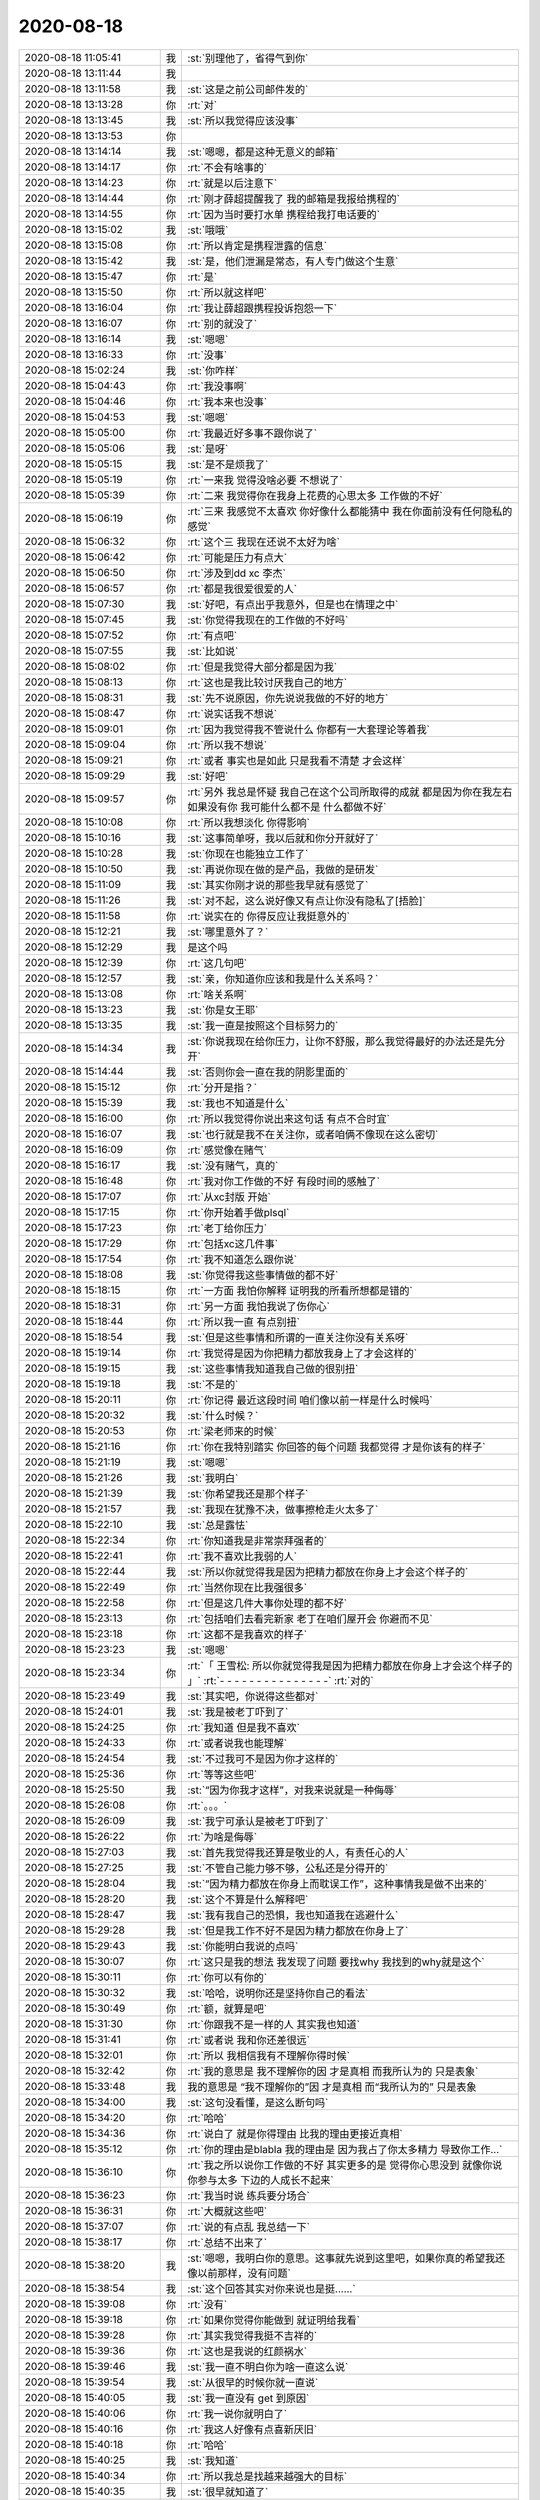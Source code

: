 2020-08-18
-------------

.. list-table::
   :widths: 25, 1, 60

   * - 2020-08-18 11:05:41
     - 我
     - :st:`别理他了，省得气到你`
   * - 2020-08-18 13:11:44
     - 我
     - .. image:: /images/364595.jpg
          :width: 100px
   * - 2020-08-18 13:11:58
     - 我
     - :st:`这是之前公司邮件发的`
   * - 2020-08-18 13:13:28
     - 你
     - :rt:`对`
   * - 2020-08-18 13:13:45
     - 我
     - :st:`所以我觉得应该没事`
   * - 2020-08-18 13:13:53
     - 你
     - .. image:: /images/364599.jpg
          :width: 100px
   * - 2020-08-18 13:14:14
     - 我
     - :st:`嗯嗯，都是这种无意义的邮箱`
   * - 2020-08-18 13:14:17
     - 你
     - :rt:`不会有啥事的`
   * - 2020-08-18 13:14:23
     - 你
     - :rt:`就是以后注意下`
   * - 2020-08-18 13:14:44
     - 你
     - :rt:`刚才薛超提醒我了  我的邮箱是我报给携程的`
   * - 2020-08-18 13:14:55
     - 你
     - :rt:`因为当时要打水单 携程给我打电话要的`
   * - 2020-08-18 13:15:02
     - 我
     - :st:`哦哦`
   * - 2020-08-18 13:15:08
     - 你
     - :rt:`所以肯定是携程泄露的信息`
   * - 2020-08-18 13:15:42
     - 我
     - :st:`是，他们泄漏是常态，有人专门做这个生意`
   * - 2020-08-18 13:15:47
     - 你
     - :rt:`是`
   * - 2020-08-18 13:15:50
     - 你
     - :rt:`所以就这样吧`
   * - 2020-08-18 13:16:04
     - 你
     - :rt:`我让薛超跟携程投诉抱怨一下`
   * - 2020-08-18 13:16:07
     - 你
     - :rt:`别的就没了`
   * - 2020-08-18 13:16:14
     - 我
     - :st:`嗯嗯`
   * - 2020-08-18 13:16:33
     - 你
     - :rt:`没事`
   * - 2020-08-18 15:02:24
     - 我
     - :st:`你咋样`
   * - 2020-08-18 15:04:43
     - 你
     - :rt:`我没事啊`
   * - 2020-08-18 15:04:46
     - 你
     - :rt:`我本来也没事`
   * - 2020-08-18 15:04:53
     - 我
     - :st:`嗯嗯`
   * - 2020-08-18 15:05:00
     - 你
     - :rt:`我最近好多事不跟你说了`
   * - 2020-08-18 15:05:06
     - 我
     - :st:`是呀`
   * - 2020-08-18 15:05:15
     - 我
     - :st:`是不是烦我了`
   * - 2020-08-18 15:05:19
     - 你
     - :rt:`一来我 觉得没啥必要 不想说了`
   * - 2020-08-18 15:05:39
     - 你
     - :rt:`二来 我觉得你在我身上花费的心思太多 工作做的不好`
   * - 2020-08-18 15:06:19
     - 你
     - :rt:`三来 我感觉不太喜欢 你好像什么都能猜中 我在你面前没有任何隐私的感觉`
   * - 2020-08-18 15:06:32
     - 你
     - :rt:`这个三    我现在还说不太好为啥`
   * - 2020-08-18 15:06:42
     - 你
     - :rt:`可能是压力有点大`
   * - 2020-08-18 15:06:50
     - 你
     - :rt:`涉及到dd xc 李杰`
   * - 2020-08-18 15:06:57
     - 你
     - :rt:`都是我很爱很爱的人`
   * - 2020-08-18 15:07:30
     - 我
     - :st:`好吧，有点出乎我意外，但是也在情理之中`
   * - 2020-08-18 15:07:45
     - 我
     - :st:`你觉得我现在的工作做的不好吗`
   * - 2020-08-18 15:07:52
     - 你
     - :rt:`有点吧`
   * - 2020-08-18 15:07:55
     - 我
     - :st:`比如说`
   * - 2020-08-18 15:08:02
     - 你
     - :rt:`但是我觉得大部分都是因为我`
   * - 2020-08-18 15:08:13
     - 你
     - :rt:`这也是我比较讨厌我自己的地方`
   * - 2020-08-18 15:08:31
     - 我
     - :st:`先不说原因，你先说说我做的不好的地方`
   * - 2020-08-18 15:08:47
     - 你
     - :rt:`说实话我不想说`
   * - 2020-08-18 15:09:01
     - 你
     - :rt:`因为我觉得我不管说什么 你都有一大套理论等着我`
   * - 2020-08-18 15:09:04
     - 你
     - :rt:`所以我不想说`
   * - 2020-08-18 15:09:21
     - 你
     - :rt:`或者 事实也是如此 只是我看不清楚 才会这样`
   * - 2020-08-18 15:09:29
     - 我
     - :st:`好吧`
   * - 2020-08-18 15:09:57
     - 你
     - :rt:`另外 我总是怀疑 我自己在这个公司所取得的成就 都是因为你在我左右 如果没有你 我可能什么都不是 什么都做不好`
   * - 2020-08-18 15:10:08
     - 你
     - :rt:`所以我想淡化 你得影响`
   * - 2020-08-18 15:10:16
     - 我
     - :st:`这事简单呀，我以后就和你分开就好了`
   * - 2020-08-18 15:10:28
     - 我
     - :st:`你现在也能独立工作了`
   * - 2020-08-18 15:10:50
     - 我
     - :st:`再说你现在做的是产品，我做的是研发`
   * - 2020-08-18 15:11:09
     - 我
     - :st:`其实你刚才说的那些我早就有感觉了`
   * - 2020-08-18 15:11:26
     - 我
     - :st:`对不起，这么说好像又有点让你没有隐私了[捂脸]`
   * - 2020-08-18 15:11:58
     - 你
     - :rt:`说实在的     你得反应让我挺意外的`
   * - 2020-08-18 15:12:21
     - 我
     - :st:`哪里意外了？`
   * - 2020-08-18 15:12:29
     - 我
     - 是这个吗
   * - 2020-08-18 15:12:39
     - 你
     - :rt:`这几句吧`
   * - 2020-08-18 15:12:57
     - 我
     - :st:`亲，你知道你应该和我是什么关系吗？`
   * - 2020-08-18 15:13:08
     - 你
     - :rt:`啥关系啊`
   * - 2020-08-18 15:13:23
     - 我
     - :st:`你是女王耶`
   * - 2020-08-18 15:13:35
     - 我
     - :st:`我一直是按照这个目标努力的`
   * - 2020-08-18 15:14:34
     - 我
     - :st:`你说我现在给你压力，让你不舒服，那么我觉得最好的办法还是先分开`
   * - 2020-08-18 15:14:44
     - 我
     - :st:`否则你会一直在我的阴影里面的`
   * - 2020-08-18 15:15:12
     - 你
     - :rt:`分开是指？`
   * - 2020-08-18 15:15:39
     - 我
     - :st:`我也不知道是什么`
   * - 2020-08-18 15:16:00
     - 你
     - :rt:`所以我觉得你说出来这句话 有点不合时宜`
   * - 2020-08-18 15:16:07
     - 我
     - :st:`也行就是我不在关注你，或者咱俩不像现在这么密切`
   * - 2020-08-18 15:16:09
     - 你
     - :rt:`感觉像在赌气`
   * - 2020-08-18 15:16:17
     - 我
     - :st:`没有赌气，真的`
   * - 2020-08-18 15:16:48
     - 你
     - :rt:`我对你工作做的不好 有段时间的感触了`
   * - 2020-08-18 15:17:07
     - 你
     - :rt:`从xc封版 开始`
   * - 2020-08-18 15:17:15
     - 你
     - :rt:`你开始着手做plsql`
   * - 2020-08-18 15:17:23
     - 你
     - :rt:`老丁给你压力`
   * - 2020-08-18 15:17:29
     - 你
     - :rt:`包括xc这几件事`
   * - 2020-08-18 15:17:54
     - 你
     - :rt:`我不知道怎么跟你说`
   * - 2020-08-18 15:18:08
     - 我
     - :st:`你觉得我这些事情做的都不好`
   * - 2020-08-18 15:18:15
     - 你
     - :rt:`一方面 我怕你解释 证明我的所看所想都是错的`
   * - 2020-08-18 15:18:31
     - 你
     - :rt:`另一方面 我怕我说了伤你心`
   * - 2020-08-18 15:18:44
     - 你
     - :rt:`所以我一直 有点别扭`
   * - 2020-08-18 15:18:54
     - 我
     - :st:`但是这些事情和所谓的一直关注你没有关系呀`
   * - 2020-08-18 15:19:14
     - 你
     - :rt:`我觉得是因为你把精力都放我身上了才会这样的`
   * - 2020-08-18 15:19:15
     - 我
     - :st:`这些事情我知道我自己做的很别扭`
   * - 2020-08-18 15:19:18
     - 我
     - :st:`不是的`
   * - 2020-08-18 15:20:11
     - 你
     - :rt:`你记得 最近这段时间 咱们像以前一样是什么时候吗`
   * - 2020-08-18 15:20:32
     - 我
     - :st:`什么时候？`
   * - 2020-08-18 15:20:53
     - 你
     - :rt:`梁老师来的时候`
   * - 2020-08-18 15:21:16
     - 你
     - :rt:`你在我特别踏实 你回答的每个问题 我都觉得 才是你该有的样子`
   * - 2020-08-18 15:21:19
     - 我
     - :st:`嗯嗯`
   * - 2020-08-18 15:21:26
     - 我
     - :st:`我明白`
   * - 2020-08-18 15:21:39
     - 我
     - :st:`你希望我还是那个样子`
   * - 2020-08-18 15:21:57
     - 我
     - :st:`我现在犹豫不决，做事擦枪走火太多了`
   * - 2020-08-18 15:22:10
     - 我
     - :st:`总是露怯`
   * - 2020-08-18 15:22:34
     - 你
     - :rt:`你知道我是非常崇拜强者的`
   * - 2020-08-18 15:22:41
     - 你
     - :rt:`我不喜欢比我弱的人`
   * - 2020-08-18 15:22:44
     - 我
     - :st:`所以你就觉得我是因为把精力都放在你身上才会这个样子的`
   * - 2020-08-18 15:22:49
     - 你
     - :rt:`当然你现在比我强很多`
   * - 2020-08-18 15:22:58
     - 你
     - :rt:`但是这几件大事你处理的都不好`
   * - 2020-08-18 15:23:13
     - 你
     - :rt:`包括咱们去看完新家 老丁在咱们屋开会 你避而不见`
   * - 2020-08-18 15:23:18
     - 你
     - :rt:`这都不是我喜欢的样子`
   * - 2020-08-18 15:23:23
     - 我
     - :st:`嗯嗯`
   * - 2020-08-18 15:23:34
     - 你
     - :rt:`「 王雪松: 所以你就觉得我是因为把精力都放在你身上才会这个样子的 」`
       :rt:`- - - - - - - - - - - - - - -`
       :rt:`对的`
   * - 2020-08-18 15:23:49
     - 我
     - :st:`其实吧，你说得这些都对`
   * - 2020-08-18 15:24:01
     - 我
     - :st:`我是被老丁吓到了`
   * - 2020-08-18 15:24:25
     - 你
     - :rt:`我知道 但是我不喜欢`
   * - 2020-08-18 15:24:33
     - 你
     - :rt:`或者说我也能理解`
   * - 2020-08-18 15:24:54
     - 我
     - :st:`不过我可不是因为你才这样的`
   * - 2020-08-18 15:25:36
     - 你
     - :rt:`等等这些吧`
   * - 2020-08-18 15:25:50
     - 我
     - :st:`“因为你我才这样”，对我来说就是一种侮辱`
   * - 2020-08-18 15:26:08
     - 你
     - :rt:`。。。`
   * - 2020-08-18 15:26:09
     - 我
     - :st:`我宁可承认是被老丁吓到了`
   * - 2020-08-18 15:26:22
     - 你
     - :rt:`为啥是侮辱`
   * - 2020-08-18 15:27:03
     - 我
     - :st:`首先我觉得我还算是敬业的人，有责任心的人`
   * - 2020-08-18 15:27:25
     - 我
     - :st:`不管自己能力够不够，公私还是分得开的`
   * - 2020-08-18 15:28:04
     - 我
     - :st:`“因为精力都放在你身上而耽误工作”，这种事情我是做不出来的`
   * - 2020-08-18 15:28:20
     - 我
     - :st:`这个不算是什么解释吧`
   * - 2020-08-18 15:28:47
     - 我
     - :st:`我有我自己的恐惧，我也知道我在逃避什么`
   * - 2020-08-18 15:29:28
     - 我
     - :st:`但是我工作不好不是因为精力都放在你身上了`
   * - 2020-08-18 15:29:43
     - 我
     - :st:`你能明白我说的点吗`
   * - 2020-08-18 15:30:07
     - 你
     - :rt:`这只是我的想法 我发现了问题 要找why 我找到的why就是这个`
   * - 2020-08-18 15:30:11
     - 你
     - :rt:`你可以有你的`
   * - 2020-08-18 15:30:32
     - 我
     - :st:`哈哈，说明你还是坚持你自己的看法`
   * - 2020-08-18 15:30:49
     - 你
     - :rt:`额，就算是吧`
   * - 2020-08-18 15:31:30
     - 你
     - :rt:`你跟我不是一样的人 其实我也知道`
   * - 2020-08-18 15:31:41
     - 你
     - :rt:`或者说 我和你还差很远`
   * - 2020-08-18 15:32:01
     - 你
     - :rt:`所以 我相信我有不理解你得时候`
   * - 2020-08-18 15:32:42
     - 你
     - :rt:`我的意思是 我不理解你的因 才是真相  而我所认为的 只是表象`
   * - 2020-08-18 15:33:48
     - 我
     - 我的意思是 “我不理解你的”因 才是真相  而“我所认为的” 只是表象
   * - 2020-08-18 15:34:00
     - 我
     - :st:`这句没看懂，是这么断句吗`
   * - 2020-08-18 15:34:20
     - 你
     - :rt:`哈哈`
   * - 2020-08-18 15:34:36
     - 你
     - :rt:`说白了 就是你得理由 比我的理由更接近真相`
   * - 2020-08-18 15:35:12
     - 你
     - :rt:`你的理由是blabla  我的理由是 因为我占了你太多精力 导致你工作...`
   * - 2020-08-18 15:36:10
     - 你
     - :rt:`我之所以说你工作做的不好 其实更多的是 觉得你心思没到 就像你说 你参与太多 下边的人成长不起来`
   * - 2020-08-18 15:36:23
     - 你
     - :rt:`我当时说 练兵要分场合`
   * - 2020-08-18 15:36:31
     - 你
     - :rt:`大概就这些吧`
   * - 2020-08-18 15:37:07
     - 你
     - :rt:`说的有点乱 我总结一下`
   * - 2020-08-18 15:38:17
     - 你
     - :rt:`总结不出来了`
   * - 2020-08-18 15:38:20
     - 我
     - :st:`嗯嗯，我明白你的意思。这事就先说到这里吧，如果你真的希望我还像以前那样，没有问题`
   * - 2020-08-18 15:38:54
     - 我
     - :st:`这个回答其实对你来说也是挺......`
   * - 2020-08-18 15:39:08
     - 你
     - :rt:`没有`
   * - 2020-08-18 15:39:18
     - 你
     - :rt:`如果你觉得你能做到 就证明给我看`
   * - 2020-08-18 15:39:28
     - 你
     - :rt:`其实我觉得我挺不吉祥的`
   * - 2020-08-18 15:39:36
     - 你
     - :rt:`这也是我说的红颜祸水`
   * - 2020-08-18 15:39:46
     - 我
     - :st:`我一直不明白你为啥一直这么说`
   * - 2020-08-18 15:39:54
     - 我
     - :st:`从很早的时候你就一直说`
   * - 2020-08-18 15:40:05
     - 我
     - :st:`我一直没有 get 到原因`
   * - 2020-08-18 15:40:06
     - 你
     - :rt:`我一说你就明白了`
   * - 2020-08-18 15:40:16
     - 你
     - :rt:`我这人好像有点喜新厌旧`
   * - 2020-08-18 15:40:18
     - 你
     - :rt:`哈哈`
   * - 2020-08-18 15:40:25
     - 我
     - :st:`我知道`
   * - 2020-08-18 15:40:34
     - 你
     - :rt:`所以我总是找越来越强大的目标`
   * - 2020-08-18 15:40:35
     - 我
     - :st:`很早就知道了`
   * - 2020-08-18 15:40:48
     - 你
     - :rt:`等我征服了 我就再也不会回头了`
   * - 2020-08-18 15:40:51
     - 你
     - :rt:`比如老杨`
   * - 2020-08-18 15:40:54
     - 我
     - :st:`嗯`
   * - 2020-08-18 15:40:58
     - 你
     - :rt:`比如赵总`
   * - 2020-08-18 15:41:10
     - 你
     - :rt:`比如 很多很多的人`
   * - 2020-08-18 15:41:11
     - 我
     - :st:`你是觉得你征服我了？`
   * - 2020-08-18 15:41:15
     - 你
     - :rt:`没有`
   * - 2020-08-18 15:41:26
     - 你
     - :rt:`征服只是个说法`
   * - 2020-08-18 15:41:42
     - 你
     - :rt:`不是我征服你了 只是我觉得你没什么吸引我的了`
   * - 2020-08-18 15:41:49
     - 我
     - :st:`你是这么觉得吗？`
   * - 2020-08-18 15:42:01
     - 我
     - :st:`我没有吸引的地方了？`
   * - 2020-08-18 15:42:13
     - 你
     - :rt:`只是个说法`
   * - 2020-08-18 15:42:18
     - 你
     - :rt:`很直白`
   * - 2020-08-18 15:42:25
     - 我
     - :st:`或者说我这里没有你感兴趣的东西了`
   * - 2020-08-18 15:42:28
     - 你
     - :rt:`这个吸引 来自很多方面`
   * - 2020-08-18 15:42:40
     - 你
     - :rt:`强大 就是一个`
   * - 2020-08-18 15:42:47
     - 你
     - :rt:`高颜值也算啊`
   * - 2020-08-18 15:42:55
     - 我
     - :st:`这个肯定不是[捂脸]`
   * - 2020-08-18 15:42:56
     - 你
     - :rt:`懂得倾听都算`
   * - 2020-08-18 15:43:19
     - 我
     - :st:`好吧，我都被你说乱了`
   * - 2020-08-18 15:43:31
     - 你
     - :rt:`你太关注你的点了`
   * - 2020-08-18 15:43:53
     - 你
     - :rt:`「 李辉: 所以我总是找越来越强大的目标 」`
       :rt:`- - - - - - - - - - - - - - -`
       :rt:`所以 你还是不知道 我`
   * - 2020-08-18 15:44:06
     - 我
     - :st:`是呀，我现在感觉我不了解你了`
   * - 2020-08-18 15:44:25
     - 我
     - :st:`其实吧，我没想过那么复杂`
   * - 2020-08-18 15:44:39
     - 我
     - :st:`我早就想过咱俩分开的事情`
   * - 2020-08-18 15:44:48
     - 我
     - :st:`天下没有不散的宴席`
   * - 2020-08-18 15:45:02
     - 你
     - :rt:`你太强调分开了`
   * - 2020-08-18 15:45:05
     - 我
     - :st:`我的目标就是把你培养成女王`
   * - 2020-08-18 15:45:25
     - 我
     - :st:`如果能一辈子待在你身边，帮衬着你，是我的福分`
   * - 2020-08-18 15:45:42
     - 我
     - :st:`如果不行，那么我希望我能给你打好基础`
   * - 2020-08-18 15:46:57
     - 我
     - :st:`这么说吧，我这辈子也就是碰上你这么一个能有前途的人了`
   * - 2020-08-18 15:47:29
     - 我
     - :st:`我还指望你未来能带我发达呢😄（玩笑）`
   * - 2020-08-18 15:48:21
     - 你
     - :rt:`你是想等我 发达了 帮我做事？`
   * - 2020-08-18 15:48:36
     - 你
     - :rt:`所以工作 没有培养我重要`
   * - 2020-08-18 15:48:38
     - 你
     - :rt:`？`
   * - 2020-08-18 15:48:43
     - 我
     - :st:`不是的`
   * - 2020-08-18 15:48:57
     - 我
     - :st:`咱俩不在一个频道上`
   * - 2020-08-18 15:49:37
     - 我
     - 这俩在我这里没有关系，我工作不好是我的问题，说实话现在这种工作结果也无法证明我能很好的辅佐你
   * - 2020-08-18 15:50:09
     - 你
     - :rt:`那回到刚才的问题上`
   * - 2020-08-18 15:50:12
     - 我
     - :st:`所以不是因为你，我的工作没做好`
   * - 2020-08-18 15:50:20
     - 你
     - :rt:`我说我不吉利`
   * - 2020-08-18 15:50:29
     - 你
     - :rt:`就拿老杨来说吧`
   * - 2020-08-18 15:50:49
     - 你
     - :rt:`他可能觉得我勾引他了 然后现在就跟陌生人一样`
   * - 2020-08-18 15:50:57
     - 你
     - :rt:`比陌生人好挺多的啊`
   * - 2020-08-18 15:51:38
     - 你
     - :rt:`就是在某种视角上 我看上去 好像有点`
   * - 2020-08-18 15:51:41
     - 我
     - :st:`所以你是从别人的角度来说你自己`
   * - 2020-08-18 15:51:59
     - 我
     - :st:`你看，咱俩还是能想到一起去的`
   * - 2020-08-18 15:52:40
     - 我
     - :st:`这事吧，以前我和你说过很多次，所谓的儒家思想，道德绑架，弱势文化等等吧`
   * - 2020-08-18 15:52:50
     - 你
     - :rt:`不是这个`
   * - 2020-08-18 15:52:53
     - 你
     - :rt:`我说的不是这个`
   * - 2020-08-18 15:52:57
     - 我
     - :st:`哦哦`
   * - 2020-08-18 15:54:02
     - 你
     - :rt:`我觉得我周围的人 一直是这样 我看到一个我觉得特别厉害的人 就跟小迷妹一样扑上去 把他作为我的目标 努力学习 直到我觉得他没有吸引我的地方 然后我就去寻找下一个目标`
   * - 2020-08-18 15:54:19
     - 你
     - :rt:`那被我当做目标的人 就一直待在原地 期待我能回头`
   * - 2020-08-18 15:54:21
     - 你
     - :rt:`这样子吧`
   * - 2020-08-18 15:54:27
     - 你
     - :rt:`打字说不太清`
   * - 2020-08-18 15:54:36
     - 我
     - :st:`嗯嗯，我明白你的意思了`
   * - 2020-08-18 15:54:49
     - 我
     - :st:`首先说，你确实是这样的`
   * - 2020-08-18 15:55:04
     - 我
     - :st:`第二，你觉得我也和别人一样吗？`
   * - 2020-08-18 15:55:16
     - 你
     - :rt:`以前我没觉得`
   * - 2020-08-18 15:55:29
     - 你
     - :rt:`只是最近这段时间有感觉了`
   * - 2020-08-18 15:55:39
     - 我
     - :st:`我明白了。`
   * - 2020-08-18 15:55:45
     - 我
     - :st:`是因为我工作不好`
   * - 2020-08-18 15:55:52
     - 你
     - :rt:`我说了 最主要就是你在工作上的一些表现 让我有点`
   * - 2020-08-18 15:55:54
     - 你
     - :rt:`对`
   * - 2020-08-18 15:55:57
     - 你
     - :rt:`是这个意思`
   * - 2020-08-18 15:56:06
     - 我
     - :st:`知道了`
   * - 2020-08-18 15:56:11
     - 你
     - :rt:`我跟你提了几句 发现说不通`
   * - 2020-08-18 15:56:22
     - 我
     - :st:`当时我没有 get 到你的点`
   * - 2020-08-18 15:56:38
     - 你
     - :rt:`然后我觉得 你是因为我 才这样的`
   * - 2020-08-18 15:56:45
     - 你
     - :rt:`因为你以前不这样`
   * - 2020-08-18 15:57:00
     - 你
     - :rt:`然后我发现你对我 各方面都无微不至的`
   * - 2020-08-18 15:57:14
     - 你
     - :rt:`100%时间待命一般`
   * - 2020-08-18 15:57:22
     - 你
     - :rt:`这让我越来越觉得是因为我这样`
   * - 2020-08-18 15:57:46
     - 你
     - :rt:`负循环吧`
   * - 2020-08-18 15:57:55
     - 我
     - :st:`是`
   * - 2020-08-18 15:58:12
     - 我
     - :st:`你想听我的解释吗？`
   * - 2020-08-18 15:58:28
     - 你
     - :rt:`从心里说 不是很想`
   * - 2020-08-18 15:59:02
     - 你
     - :rt:`包括你那次生病`
   * - 2020-08-18 15:59:15
     - 你
     - :rt:`我觉得都是因为 太过操劳我了`
   * - 2020-08-18 15:59:32
     - 你
     - :rt:`再加上因为操劳我 导致工作做不好 老丁又给你那么大压力`
   * - 2020-08-18 15:59:59
     - 你
     - :rt:`上边这两句 跟后边不是一个频道的`
   * - 2020-08-18 16:00:04
     - 我
     - :st:`😁`
   * - 2020-08-18 16:00:08
     - 你
     - :rt:`现在到下一个话题`
   * - 2020-08-18 16:00:37
     - 你
     - :rt:`你表现的不好 反正 我最后归因到我这了`
   * - 2020-08-18 16:01:09
     - 我
     - :st:`唉，这次可以算得上是咱俩第一次真正的危机了[捂脸]`
   * - 2020-08-18 16:01:23
     - 我
     - :st:`感谢你今天和我说这么多`
   * - 2020-08-18 16:01:45
     - 你
     - :rt:`今天中午 你有句话点醒我了`
   * - 2020-08-18 16:02:00
     - 你
     - :rt:`在这之前 你越对我好 我越心窄`
   * - 2020-08-18 16:02:07
     - 你
     - :rt:`我就想你别搭理我了`
   * - 2020-08-18 16:02:12
     - 你
     - :rt:`好好专心工作`
   * - 2020-08-18 16:02:23
     - 你
     - :rt:`老陈问得问题 第一时间就能答出来`
   * - 2020-08-18 16:02:55
     - 你
     - :rt:`说到xc打游戏 你说薛超因为躲避李杰才这样 我一下子被你说动了`
   * - 2020-08-18 16:03:00
     - 你
     - :rt:`看来你还是比我强`
   * - 2020-08-18 16:03:23
     - 我
     - :st:`好吧，我真没想到会是这样`
   * - 2020-08-18 16:03:33
     - 我
     - :st:`因为这对我来说都是常识`
   * - 2020-08-18 16:03:36
     - 你
     - :rt:`另外我对你 看我记录这件事 非常反感`
   * - 2020-08-18 16:03:53
     - 你
     - :rt:`会成为你我之间不信任的一个隔阂`
   * - 2020-08-18 16:03:56
     - 我
     - :st:`对不起，已经不看了`
   * - 2020-08-18 16:04:15
     - 我
     - :st:`是的，我知道，这事是我做错了，没有抵制住诱惑`
   * - 2020-08-18 16:04:37
     - 你
     - :rt:`没啥说的了`
   * - 2020-08-18 16:06:04
     - 我
     - :st:`你说得我 现在想和你解释一下都有负罪感[捂脸]`
   * - 2020-08-18 16:06:20
     - 你
     - :rt:`那就不要解释`
   * - 2020-08-18 16:06:21
     - 我
     - :st:`算了，不说了`
   * - 2020-08-18 16:06:29
     - 你
     - :rt:`我也不想听[调皮]`
   * - 2020-08-18 16:07:06
     - 我
     - :st:`不过你这样子才是我希望的样子，女王的样子`
   * - 2020-08-18 16:08:14
     - 你
     - :rt:`。。。`
   * - 2020-08-18 16:08:31
     - 我
     - :st:`不听解释`
   * - 2020-08-18 16:08:41
     - 你
     - :rt:`我觉你有点受虐癖`
   * - 2020-08-18 16:08:48
     - 我
     - :st:`才没有呢`
   * - 2020-08-18 16:09:00
     - 我
     - :st:`只是对你好不好`
   * - 2020-08-18 16:09:18
     - 你
     - :rt:`你这样让我很没有成就感`
   * - 2020-08-18 16:09:32
     - 你
     - :rt:`逗你玩呢`
   * - 2020-08-18 16:09:41
     - 我
     - :st:`好吧，我错了`
   * - 2020-08-18 16:10:03
     - 我
     - :st:`你现在心里是不是好多了`
   * - 2020-08-18 16:10:27
     - 我
     - :st:`我和你说说我最近的心里活动吧`
   * - 2020-08-18 16:10:30
     - 你
     - :rt:`得看你的表现`
   * - 2020-08-18 16:10:34
     - 你
     - :rt:`行`
   * - 2020-08-18 16:10:37
     - 你
     - :rt:`我了解下`
   * - 2020-08-18 16:10:44
     - 我
     - :st:`其实我最近特别憋屈的慌`
   * - 2020-08-18 16:10:52
     - 我
     - :st:`就是因为工作`
   * - 2020-08-18 16:11:26
     - 我
     - :st:`最近我思考工作是我最多的时候`
   * - 2020-08-18 16:11:36
     - 我
     - :st:`我觉得我的管理现在有大毛病`
   * - 2020-08-18 16:11:57
     - 你
     - :rt:`怎么说`
   * - 2020-08-18 16:12:01
     - 我
     - :st:`原来那种方式太简单粗暴了，我需要有新的方式，可是我感觉自己做不到`
   * - 2020-08-18 16:12:14
     - 我
     - :st:`很容易就又走回原来的样子`
   * - 2020-08-18 16:12:41
     - 我
     - :st:`我还经常安慰自己说，下面这些人不争气，就只能靠着训`
   * - 2020-08-18 16:12:54
     - 我
     - :st:`其实我自己内心是觉得自己很无能`
   * - 2020-08-18 16:13:52
     - 我
     - :st:`所以那次老丁找我谈话以后，我自己的心理压力就非常大了，导致心脏出了毛病`
   * - 2020-08-18 16:14:22
     - 我
     - :st:`那次回来以后我就又用原来的管理方式，很快就有成效了，我当时还沾沾自喜呢`
   * - 2020-08-18 16:14:59
     - 我
     - :st:`结果没两天，老丁看见我说王总说我脾气大，管人太严了，结果我又畏手畏脚了`
   * - 2020-08-18 16:17:27
     - 我
     - :st:`我已经郁闷很久了，一直想和你聊聊这事，一个是时间不赶趟，另一个就是我自己的虚荣心`
   * - 2020-08-18 16:17:53
     - 我
     - :st:`我觉得能够理解我的也就是你了`
   * - 2020-08-18 16:18:02
     - 我
     - :st:`不过没想到让你有这么大的误会了`
   * - 2020-08-18 16:18:22
     - 我
     - :st:`其实我最近改变最成功的一件事情就是和老陈的关系`
   * - 2020-08-18 16:19:08
     - 我
     - :st:`现在我俩已经成了孟不离焦的关系了[呲牙]`
   * - 2020-08-18 16:19:17
     - 你
     - :rt:`我现在也觉得发脾气 不是最好的方法`
   * - 2020-08-18 16:19:42
     - 你
     - :rt:`我这一年 跟着老陈学了很多东西`
   * - 2020-08-18 16:19:47
     - 你
     - :rt:`对他的看法一直在变`
   * - 2020-08-18 16:20:00
     - 你
     - :rt:`但是管理上 我觉得他的手段 更高明一些`
   * - 2020-08-18 16:20:30
     - 我
     - :st:`哈哈，我记得好像李杰和我说过这个`
   * - 2020-08-18 16:20:51
     - 你
     - :rt:`不过这个说不好`
   * - 2020-08-18 16:20:58
     - 你
     - :rt:`每个人都有没个人的风格`
   * - 2020-08-18 16:21:10
     - 你
     - :rt:`管理上 我没什么发言权`
   * - 2020-08-18 16:21:19
     - 你
     - :rt:`毕竟我很弱 也很小白`
   * - 2020-08-18 16:21:29
     - 你
     - :rt:`我可能更关注工作结果吧`
   * - 2020-08-18 16:22:09
     - 你
     - :rt:`你跟老陈关系改善 也有可能老陈也做了调整了呢`
   * - 2020-08-18 16:22:28
     - 你
     - :rt:`老陈用人还是很厉害的 不然也不会这么多人 都认可他`
   * - 2020-08-18 16:22:32
     - 我
     - :st:`嗯嗯`
   * - 2020-08-18 16:22:45
     - 你
     - :rt:`你看他处理跟张益的关系就能看出来`
   * - 2020-08-18 16:22:50
     - 你
     - :rt:`老陈城府很深`
   * - 2020-08-18 16:23:39
     - 我
     - :st:`唉，一言难尽呀`
   * - 2020-08-18 16:24:13
     - 我
     - :st:`所以我现在也在学他`
   * - 2020-08-18 16:24:17
     - 我
     - :st:`不发火`
   * - 2020-08-18 16:24:39
     - 你
     - :rt:`不发火 能代表很多事`
   * - 2020-08-18 16:25:07
     - 你
     - :rt:`我现在挺佩服他的`
   * - 2020-08-18 16:25:08
     - 你
     - :rt:`哈哈`
   * - 2020-08-18 16:25:14
     - 你
     - :rt:`可能老陈是我下一个目标了`
   * - 2020-08-18 16:25:16
     - 你
     - :rt:`哈哈`
   * - 2020-08-18 16:25:22
     - 我
     - :st:`哈哈`
   * - 2020-08-18 16:25:27
     - 你
     - :rt:`我觉得你们之间的默契 我还差很远`
   * - 2020-08-18 16:25:39
     - 你
     - :rt:`我相信 你说的一言难尽 里边有很多事 我还不清楚`
   * - 2020-08-18 16:25:48
     - 我
     - :st:`是`
   * - 2020-08-18 16:25:55
     - 你
     - :rt:`你发火就发吧 我也不是很在意`
   * - 2020-08-18 16:26:05
     - 你
     - :rt:`我跟你说下 我不爽的几个瞬间`
   * - 2020-08-18 16:26:12
     - 我
     - :st:`嗯嗯`
   * - 2020-08-18 16:37:30
     - 你
     - :rt:`不想说了 就这样吧`
   * - 2020-08-18 16:37:33
     - 你
     - :rt:`累了`
   * - 2020-08-18 16:37:48
     - 我
     - :st:`啊`
   * - 2020-08-18 16:37:53
     - 我
     - :st:`说说吧`
   * - 2020-08-18 16:38:03
     - 我
     - :st:`这个对我来说太关键了`
   * - 2020-08-18 16:39:32
     - 你
     - :rt:`我觉得我说了 你也有一堆理由`
   * - 2020-08-18 16:39:55
     - 我
     - :st:`说吧，你不说我都不知道自己的错误点`
   * - 2020-08-18 16:40:08
     - 我
     - :st:`肯定没有理由，我会回去好好反思的`
   * - 2020-08-18 16:43:00
     - 你
     - :rt:`一个是plsql的时候 我记不清楚了 就记得你一直说下边人笨 想东西少 啥的 忘了`
   * - 2020-08-18 16:43:27
     - 你
     - :rt:`一个是xc的时候 总说自己担心会出事 但是不知道什么事 然后出点事 你就 我说一定会出事吧`
   * - 2020-08-18 16:43:34
     - 你
     - :rt:`尤其xc这个`
   * - 2020-08-18 16:43:48
     - 你
     - :rt:`我觉得你一直找理由`
   * - 2020-08-18 16:48:22
     - 我
     - :st:`第一个你说的没错，是我自己的问题`
   * - 2020-08-18 16:53:15
     - 我
     - :st:`第二个这事吧说起来有点玄，就是在自己心里一直特别不安，当时以为就是 XC，可是就是找不准到底是什么问题导致我不安，我处理一件事情以为没事了，结果那种不安的感觉还在。后来我自己催眠自己以后才知道，不安的感觉和XC 没有关系[捂脸]。所以后来我也就不提这事了`
   * - 2020-08-18 19:02:56
     - 你
     - :rt:`看啥呢`
   * - 2020-08-18 19:03:18
     - 我
     - :st:`刚发了朋友圈`
   * - 2020-08-18 19:04:07
     - 我
     - [链接] `我在掘金的这3年 - 如何实现一个永动机 - 掘金 <https://juejin.im/post/6861539252762181640>`_
   * - 2020-08-18 19:04:14
     - 我
     - :st:`这个你看看`
   * - 2020-08-18 19:05:45
     - 你
     - :rt:`行`
   * - 2020-08-18 19:16:00
     - 你
     - :rt:`你想说明啥`
   * - 2020-08-18 19:16:13
     - 我
     - :st:`能看懂吗`
   * - 2020-08-18 19:16:59
     - 你
     - :rt:`好像要表达的是 要提炼模板（模型）`
   * - 2020-08-18 19:17:19
     - 你
     - :rt:`模板提炼的好 才能量产`
   * - 2020-08-18 19:17:31
     - 你
     - :rt:`掘金是一款产品吗？`
   * - 2020-08-18 19:17:34
     - 我
     - :st:`是`
   * - 2020-08-18 19:17:40
     - 我
     - :st:`是个网站`
   * - 2020-08-18 19:17:49
     - 我
     - :st:`和知乎有点类似的`
   * - 2020-08-18 19:18:19
     - 我
     - :st:`他这个核心就是量产，老丁也提到过这个概念`
   * - 2020-08-18 19:18:50
     - 我
     - :st:`他说的互联网的量产，老丁说的是传统 IT 的量产`
   * - 2020-08-18 19:19:05
     - 你
     - :rt:`低成本复制？`
   * - 2020-08-18 19:19:09
     - 我
     - :st:`对`
   * - 2020-08-18 19:19:34
     - 我
     - :st:`我看完这个以后，对老丁提的理解又深刻了一点`
   * - 2020-08-18 19:19:49
     - 你
     - :rt:`说说`
   * - 2020-08-18 19:19:51
     - 我
     - :st:`我们太关注在功能上了`
   * - 2020-08-18 19:19:58
     - 我
     - :st:`就像你说的，要有模板`
   * - 2020-08-18 19:20:05
     - 你
     - :rt:`是啊`
   * - 2020-08-18 19:20:10
     - 我
     - :st:`我们做的功能都不是模板`
   * - 2020-08-18 19:20:19
     - 你
     - :rt:`我们找行业典型应用 其实就是再找模板`
   * - 2020-08-18 19:20:22
     - 我
     - :st:`对`
   * - 2020-08-18 19:20:33
     - 我
     - :st:`所以现在咱们的产品路线是有问题的`
   * - 2020-08-18 19:20:39
     - 你
     - :rt:`没问题`
   * - 2020-08-18 19:20:58
     - 你
     - :rt:`咱们现在的产品 是在做 众多模板中 共性的`
   * - 2020-08-18 19:21:07
     - 你
     - :rt:`你可以理解模板中的模板`
   * - 2020-08-18 19:21:14
     - 你
     - :rt:`远没到 模板`
   * - 2020-08-18 19:21:34
     - 我
     - :st:`我说的不是这个，我说的意思是我们现在重 Server 轻工具是不对`
   * - 2020-08-18 19:21:37
     - 你
     - :rt:`老丁跟我说过一句话`
   * - 2020-08-18 19:21:41
     - 我
     - :st:`而且工具的方向也不对`
   * - 2020-08-18 19:21:46
     - 我
     - :st:`他说啥了`
   * - 2020-08-18 19:21:59
     - 你
     - :rt:`他说 tp库不需要做产品规划`
   * - 2020-08-18 19:22:05
     - 我
     - :st:`对`
   * - 2020-08-18 19:22:17
     - 你
     - :rt:`闭着眼做都做不错`
   * - 2020-08-18 19:22:24
     - 我
     - :st:`那么我们的模板在什么地方呢？`
   * - 2020-08-18 19:22:35
     - 我
     - :st:`或者说量产在什么地方`
   * - 2020-08-18 19:22:45
     - 我
     - :st:`我最近一直在思考金仓的打法`
   * - 2020-08-18 19:23:08
     - 我
     - :st:`在看这篇文章之前，我没有看明白他们的做法`
   * - 2020-08-18 19:23:23
     - 你
     - :rt:`哪没看明白`
   * - 2020-08-18 19:23:28
     - 我
     - :st:`看完之后，我感觉有点抓到点子了`
   * - 2020-08-18 19:23:40
     - 我
     - :st:`就是他们做的迁移 SQL 的工具`
   * - 2020-08-18 19:23:56
     - 你
     - :rt:`其实咱们最适合金仓的打法`
   * - 2020-08-18 19:24:02
     - 你
     - :rt:`因为咱们Server很重`
   * - 2020-08-18 19:24:08
     - 我
     - :st:`我们一直认为直接做 O 兼容是最彻底的`
   * - 2020-08-18 19:24:11
     - 我
     - :st:`对，没错`
   * - 2020-08-18 19:24:15
     - 你
     - :rt:`没有啊`
   * - 2020-08-18 19:24:25
     - 我
     - :st:`所以我才奇怪金仓为啥去做`
   * - 2020-08-18 19:24:27
     - 你
     - :rt:`我觉得你们做的plsql根本没法用`
   * - 2020-08-18 19:24:30
     - 我
     - :st:`他没有咱们这么重`
   * - 2020-08-18 19:24:37
     - 你
     - :rt:`工具不做 Server做的事几乎等于0`
   * - 2020-08-18 19:25:04
     - 我
     - :st:`现在的 PLSQL 是没法用，这也是我去思考这个问题的原因之一吧`
   * - 2020-08-18 19:25:23
     - 你
     - :rt:`没工具  将来也很难说能用`
   * - 2020-08-18 19:25:46
     - 我
     - :st:`我现在对金仓模式的看法是，他通过他这个工具形成了一个设计模式，然后他就可以量产了`
   * - 2020-08-18 19:25:47
     - 你
     - :rt:`你知道Oracle那些第三方工具 为啥这么多年都有存在的价值`
   * - 2020-08-18 19:26:05
     - 你
     - :rt:`SQLdeveloper`
   * - 2020-08-18 19:26:09
     - 你
     - :rt:`包括dbv`
   * - 2020-08-18 19:26:29
     - 你
     - :rt:`因为plsql这个东西 没有工具支持调试 简直就是噩梦中的噩梦`
   * - 2020-08-18 19:26:33
     - 我
     - :st:`嗯嗯`
   * - 2020-08-18 19:26:40
     - 你
     - :rt:`所以我一直催工具必须要支持调试`
   * - 2020-08-18 19:26:47
     - 你
     - :rt:`说也没用 也没人听`
   * - 2020-08-18 19:26:55
     - 你
     - :rt:`老田只会看老陈的脸色`
   * - 2020-08-18 19:26:59
     - 你
     - :rt:`不过我还会一直说`
   * - 2020-08-18 19:27:26
     - 你
     - :rt:`我记得我早就跟你说过 工具现在的活全停了`
   * - 2020-08-18 19:27:29
     - 你
     - :rt:`没啥做的必要`
   * - 2020-08-18 19:27:33
     - 我
     - :st:`是`
   * - 2020-08-18 19:27:43
     - 你
     - :rt:`转去做SQL对比工具 和GCM`
   * - 2020-08-18 19:27:47
     - 你
     - :rt:`老田不听`
   * - 2020-08-18 19:27:56
     - 你
     - :rt:`不说老田了`
   * - 2020-08-18 19:28:00
     - 你
     - :rt:`接着说产品`
   * - 2020-08-18 19:28:47
     - 我
     - :st:`嗯嗯，接着说`
   * - 2020-08-18 19:29:11
     - 你
     - :rt:`我觉得现在咱们tp库 最差的就是工具`
   * - 2020-08-18 19:29:29
     - 你
     - :rt:`你想想Oracle往咱们这边的迁移 是个多么现实的问题`
   * - 2020-08-18 19:29:40
     - 你
     - :rt:`这个问题我跟你讲过好多次了好像`
   * - 2020-08-18 19:29:42
     - 我
     - :st:`没错`
   * - 2020-08-18 19:30:00
     - 你
     - :rt:`任何项目 没有一个不关注这个点的`
   * - 2020-08-18 19:30:35
     - 你
     - :rt:`因为对于用户和应用来说 不做o兼容 相当于要搞定客户和应用两个阵地`
   * - 2020-08-18 19:30:46
     - 我
     - :st:`是的`
   * - 2020-08-18 19:31:17
     - 你
     - :rt:`做了o兼容 阵地不但减少一个 而且应用会向着咱们说话的`
   * - 2020-08-18 19:31:35
     - 你
     - :rt:`谁愿意为了兼容另一款数据库 再做一遍重复的开发`
   * - 2020-08-18 19:31:46
     - 你
     - :rt:`可能咱俩说的不是一回事了`
   * - 2020-08-18 19:31:55
     - 我
     - :st:`哈哈，是的`
   * - 2020-08-18 19:32:23
     - 你
     - :rt:`你接着说吧`
   * - 2020-08-18 19:32:43
     - 我
     - :st:`我是说我自己对产品的思维方式的一个变化`
   * - 2020-08-18 19:33:22
     - 我
     - :st:`我们现在所有做的东西都有用，但是就像是做 B 站的视频一样，付出很多，然后热不了多一会`
   * - 2020-08-18 19:33:39
     - 我
     - :st:`我们需要的是能量产的方式`
   * - 2020-08-18 19:34:07
     - 我
     - :st:`我现在看到的有点这个意思的就是金仓的那个工具`
   * - 2020-08-18 19:34:39
     - 我
     - :st:`简单点说就是通过工具形成一个模式，这个模式是可以反复应用的`
   * - 2020-08-18 19:35:25
     - 我
     - :st:`从这个角度看，现在的工具没有任何用处，但是做什么样的工具我也没想好`
   * - 2020-08-18 19:35:29
     - 你
     - :rt:`你做Server里也一样啊`
   * - 2020-08-18 19:35:44
     - 我
     - :st:`Server 不合适`
   * - 2020-08-18 19:35:48
     - 你
     - :rt:`「 王雪松: 简单点说就是通过工具形成一个模式，这个模式是可以反复应用的 」`
       :rt:`- - - - - - - - - - - - - - -`
       :rt:`这句话是啥意思`
   * - 2020-08-18 19:36:41
     - 我
     - :st:`你看金仓那个工具，其实就是在每个用户那里都是一样的使用方式`
   * - 2020-08-18 19:36:57
     - 我
     - :st:`这不就是模板吗`
   * - 2020-08-18 19:37:08
     - 我
     - :st:`或者叫设计模式`
   * - 2020-08-18 19:37:12
     - 你
     - :rt:`什么叫一样的使用方式`
   * - 2020-08-18 19:37:22
     - 你
     - :rt:`但是用户的应用不一样 也不一样啊`
   * - 2020-08-18 19:37:34
     - 我
     - :st:`这就是他们还没有做到的`
   * - 2020-08-18 19:38:00
     - 你
     - :rt:`没听明白`
   * - 2020-08-18 19:38:32
     - 我
     - :st:`简单说就是用户用了这个 SQL，我就直接给你换成另一个`
   * - 2020-08-18 19:38:50
     - 我
     - :st:`这个和抖音提供的各种模板有点类似`
   * - 2020-08-18 19:38:58
     - 我
     - :st:`就是要给用户提供东西`
   * - 2020-08-18 19:39:44
     - 我
     - :st:`咱们现在都是看见用户的 SQL 了然后我们去改，这就像 B 站做视频，需要自己做后期`
   * - 2020-08-18 19:40:00
     - 我
     - :st:`我们应该去做抖音`
   * - 2020-08-18 19:40:08
     - 我
     - :st:`做各种美颜 APP`
   * - 2020-08-18 19:40:39
     - 你
     - :rt:`你说的我明白了 但问题是 现在的sql都写好了 你给了模板 他也不按照你的模板改`
   * - 2020-08-18 19:41:25
     - 我
     - :st:`这就是一个问题`
   * - 2020-08-18 19:41:36
     - 我
     - :st:`我还没有想好，所以想和你探讨一下`